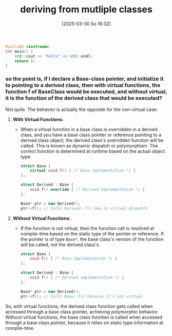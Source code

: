 :PROPERTIES:
:ID:       a9871717-1e55-4f26-8947-ec117069f2b5
:END:
#+title: deriving from mutliple classes
#+date: [2025-03-30 So 16:32]
#+startup: overview

#+begin_src cpp
#include <iostream>
int main() {
    std::cout << "hello" << std::endl;
    return 0;
}
#+end_src

#+RESULTS:
: hello

*** so the point is, if I declare a Base-class pointer, and initialize it to pointing to a derived class, then with virtual functions, the function f of BaseClass would be executed, and without virtual, it is the function of the derived class that would be executed?

Not quite. The behavior is actually the opposite for the non-virtual case:

1. *With Virtual Functions:*
   - When a virtual function in a base class is overridden in a derived class, and you have a base class pointer or reference pointing to a derived class object, the derived class's overridden function will be called. This is known as dynamic dispatch or polymorphism. The correct function is determined at runtime based on the actual object type.

   #+begin_src cpp
   struct Base {
       virtual void f() { /* Base implementation */ }
   };

   struct Derived : Base {
       void f() override { /* Derived implementation */ }
   };

   Base* ptr = new Derived();
   ptr->f(); // Calls Derived::f() due to virtual dispatch
   #+end_src

2. *Without Virtual Functions:*
   - If the function is not virtual, then the function call is resolved at compile-time based on the static type of the pointer or reference. If the pointer is of type =Base*=, the base class's version of the function will be called, not the derived class's.

   #+begin_src cpp
   struct Base {
       void f() { /* Base implementation */ }
   };

   struct Derived : Base {
       void f() { /* Derived implementation */ }
   };

   Base* ptr = new Derived();
   ptr->f(); // Calls Base::f() because it's not virtual
   #+end_src

So, with virtual functions, the derived class function gets called when accessed through a base class pointer, achieving polymorphic behavior. Without virtual functions, the base class function is called when accessed through a base class pointer, because it relies on static type information at compile-time.
